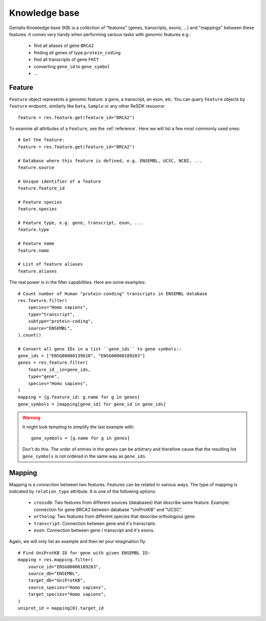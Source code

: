 .. _knowleedge-base:

==============
Knowledge base
==============

Genialis Knowledge base (KB) is a collection of "features" (genes,
transcripts, exons, ...) and "mappings" between these features. It comes
very handy when performing various tasks with genomic features e.g.:

    - find all aliases of gene ``BRCA2``
    - finding all genes of type ``protein_coding``
    - find all transcripts of gene ``FHIT``
    - converting ``gene_id`` to ``gene_symbol``
    - ...


Feature
=======
``Feature`` object represents a genomic feature: a gene, a transcript, an
exon, etc. You can query ``Feature`` objects by ``feature``
endpoint, similarly like ``Data``, ``Sample`` or any other ReSDK resource::

    feature = res.feature.get(feature_id="BRCA2")

To examine all attributes of a ``Feature``, see the :ref:`reference`.
Here we will list a few most commonly used ones::

    # Get the feature:
    feature = res.feature.get(feature_id="BRCA2")

    # Database where this feature is defined, e.g. ENSEMBL, UCSC, NCBI, ...
    feature.source

    # Unique identifier of a feature
    feature.feature_id

    # Feature species
    feature.species

    # Feature type, e.g. gene, transcript, exon, ...
    feature.type

    # Feature name
    feature.name

    # List of feature aliases
    feature.aliases

The real power is in the filter capabilities. Here are some examples::

    # Count number of Human "protein-conding" transcripts in ENSEMBL database
    res.feature.filter(
        species="Homo sapiens",
        type="transcript",
        subtype="protein-coding",
        source="ENSEMBL",
    ).count()

    # Convert all gene IDs in a list ``gene_ids`` to gene symbols::
    gene_ids = ["ENSG00000139618", "ENSG00000189283"]
    genes = res.feature.filter(
        feature_id__in=gene_ids,
        type="gene",
        species="Homo sapiens",
    )
    mapping = {g.feature_id: g.name for g in genes}
    gene_symbols = [mapping[gene_id] for gene_id in gene_ids]

.. warning::

  It might look tempting to simplify the last example with::

    gene_symbols = [g.name for g in genes]

  Don't do this. The order of entries in the ``genes`` can be arbitrary
  and therefore cause that the resulting list ``gene_symbols`` is not
  ordered in the same way as ``gene_ids``.


Mapping
=======
Mapping is a *connection* between two features. Features can be related
in various ways. The type of mapping is indicated by ``relation_type``
attribute. It is one of the following options:

    - ``crossdb``: Two features from different sources (databases)
      that describe same feature. Example: connection for gene BRCA2
      between database "UniProtKB" and "UCSC".
    - ``ortholog``: Two features from different species that
      describe orthologous gene.
    - ``transcript``: Connection between gene and it's transcripts.
    - ``exon``: Connection between gene / transcript and it's exons.

Again, we will only list an example and then let your imagination
fly::

    # Find UniProtKB ID for gene with given ENSEMBL ID:
    mapping = res.mapping.filter(
        source_id="ENSG00000189283",
        source_db="ENSEMBL",
        target_db="UniProtKB",
        source_species="Homo sapiens",
        target_species="Homo sapiens",
    )
    uniprot_id = mapping[0].target_id
